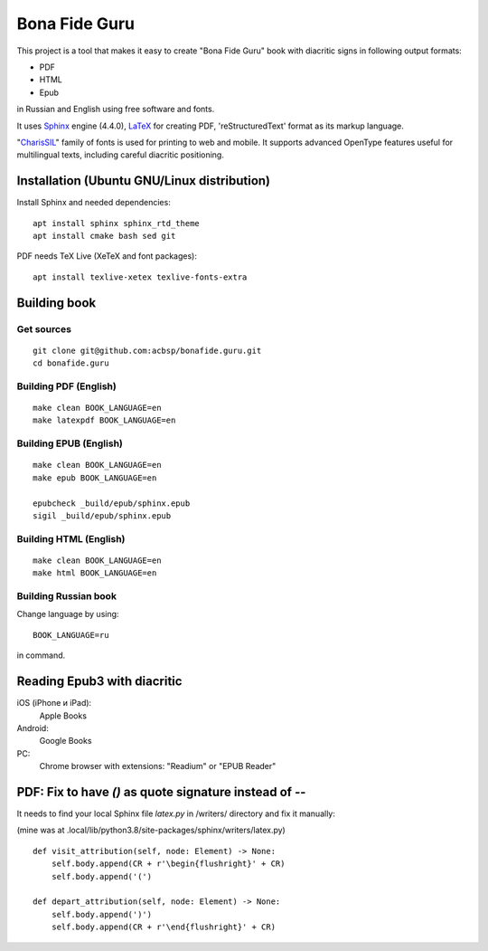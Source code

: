 ===============
 Bona Fide Guru
===============

This project is a tool that makes it easy to create "Bona Fide Guru" book with diacritic signs in following output formats:

* PDF 
* HTML
* Epub

in Russian and English using free software and fonts.

It uses `Sphinx`__ engine (4.4.0), `LaTeX`__ for creating PDF, 'reStructuredText' format as its markup language.

.. __: http://www.sphinx-doc.org/
.. __: https://www.tug.org/texlive/

"`CharisSIL`__" family of fonts is used for printing to web and mobile. It supports advanced OpenType features useful for multilingual texts, including careful diacritic positioning.

.. __: https://software.sil.org/charis/


Installation (Ubuntu GNU/Linux distribution)
=============================================

Install Sphinx and needed dependencies::

   apt install sphinx sphinx_rtd_theme
   apt install cmake bash sed git

PDF needs TeX Live (XeTeX and font packages)::

   apt install texlive-xetex texlive-fonts-extra

Building book
============================

Get sources
----------------------------

::

  git clone git@github.com:acbsp/bonafide.guru.git
  cd bonafide.guru

Building PDF (English)
----------------------------

::

    make clean BOOK_LANGUAGE=en
    make latexpdf BOOK_LANGUAGE=en

Building EPUB (English)
----------------------------

::

    make clean BOOK_LANGUAGE=en
    make epub BOOK_LANGUAGE=en

    epubcheck _build/epub/sphinx.epub
    sigil _build/epub/sphinx.epub


Building HTML (English)
----------------------------

::

    make clean BOOK_LANGUAGE=en
    make html BOOK_LANGUAGE=en


Building Russian book
----------------------------

Change language by using::

    BOOK_LANGUAGE=ru

in command.

Reading Epub3 with diacritic
================================

iOS (iPhone и iPad):
   Apple Books

Android:
   Google Books

PC:
   Chrome browser with extensions: "Readium" or "EPUB Reader"


PDF: Fix to have `()` as quote signature instead of `--`
==========================================================

It needs to find your local Sphinx file `latex.py` in /writers/ directory and fix it manually:

(mine was at .local/lib/python3.8/site-packages/sphinx/writers/latex.py)
 
::

    def visit_attribution(self, node: Element) -> None:
        self.body.append(CR + r'\begin{flushright}' + CR)
        self.body.append('(')

    def depart_attribution(self, node: Element) -> None:
        self.body.append(')')
        self.body.append(CR + r'\end{flushright}' + CR)




